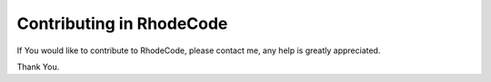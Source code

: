 .. _contributing:

Contributing in RhodeCode
=========================

If You would like to contribute to RhodeCode, please contact me, any help is
greatly appreciated.

Thank You.
